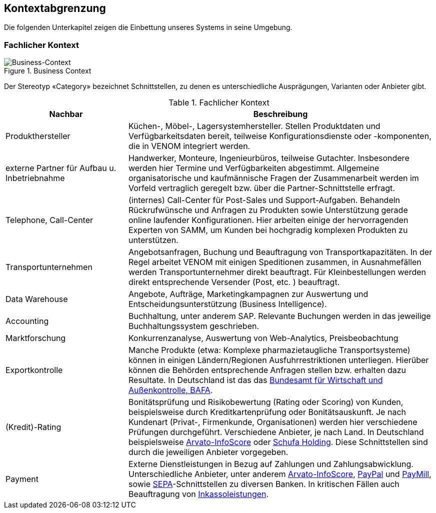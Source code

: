 
== Kontextabgrenzung



Die folgenden Unterkapitel zeigen die Einbettung unseres Systems in seine Umgebung.

=== Fachlicher Kontext

image::03-context.png["Business-Context", title="Business Context"]

Der Stereotyp &laquo;Category&raquo; bezeichnet Schnittstellen, zu denen es unterschiedliche Ausprägungen,
Varianten oder Anbieter gibt.


[options="header", cols="2,5"]
.Fachlicher Kontext
|===
| Nachbar | Beschreibung
| Produkthersteller
| Küchen-, Möbel-, Lagersystemhersteller. Stellen Produktdaten und Verfügbarkeitsdaten bereit,
teilweise Konfigurationsdienste oder -komponenten, die in VENOM integriert werden.

| externe Partner für Aufbau u. Inbetriebnahme
| Handwerker, Monteure, Ingenieurbüros, teilweise Gutachter. 
Insbesondere werden hier Termine und Verfügbarkeiten abgestimmt. 
Allgemeine organisatorische und kaufmännische Fragen der Zusammenarbeit werden
im Vorfeld vertraglich geregelt bzw. über die Partner-Schnittstelle erfragt.  

| Telephone, Call-Center | (internes) Call-Center für Post-Sales und Support-Aufgaben. Behandeln Rückrufwünsche und Anfragen zu Produkten sowie Unterstützung gerade online
laufender Konfigurationen. Hier arbeiten einige der hervorragenden Experten von SAMM,
um Kunden bei hochgradig komplexen Produkten zu unterstützen.

| Transportunternehmen
| Angebotsanfragen, Buchung und Beauftragung von Transportkapazitäten. In der Regel arbeitet VENOM mit einigen Speditionen zusammen, in Ausnahmefällen
werden Transportunternehmer direkt beauftragt. Für Kleinbestellungen werden direkt entsprechende Versender (Post, etc. ) beauftragt.

| Data Warehouse
| Angebote, Aufträge, Marketingkampagnen zur Auswertung und 
Entscheidungsunterstützung (Business Intelligence).

| Accounting
| Buchhaltung, unter anderem SAP. Relevante Buchungen werden in das jeweilige Buchhaltungssystem
  geschrieben.

| Marktforschung
| Konkurrenzanalyse, Auswertung von Web-Analytics, Preisbeobachtung

| Exportkontrolle
| Manche Produkte (etwa: Komplexe pharmazietaugliche Transportsysteme) können in einigen Ländern/Regionen Ausfuhrrestriktionen unterliegen. Hierüber können die Behörden entsprechende Anfragen stellen bzw. erhalten dazu Resultate.
In Deutschland ist das das http://de.wikipedia.org/wiki/Bundesamt_f%C3%BCr_Wirtschaft_und_Ausfuhrkontrolle[Bundesamt für Wirtschaft und Außenkontrolle, BAFA^].

| (Kredit)-Rating
| Bonitätsprüfung und Risikobewertung (Rating oder Scoring) von Kunden, beispielsweise durch Kreditkartenprüfung
  oder Bonitätsauskunft. Je nach Kundenart (Privat-, Firmenkunde, Organisationen) werden hier verschiedene
  Prüfungen durchgeführt. Verschiedene Anbieter, je nach Land. In Deutschland beispielsweise
  http://www.arvato-infoscore.de/[Arvato-InfoScore^] oder
  https://www.schufa4b.de[Schufa Holding^]. Diese Schnittstellen sind durch die jeweiligen Anbieter vorgegeben.


| Payment
| Externe Dienstleistungen in Bezug auf Zahlungen und Zahlungsabwicklung. Unterschiedliche Anbieter,
  unter anderem 
  http://www.arvato-infoscore.de/dienstleistungen/zahlungsabwicklung/[Arvato-InfoScore^],
  https://www.paypal.com[PayPal^] und
  https://www.paymill.com/de/[PayMill^], sowie 
  http://www.bundesbank.de/Navigation/DE/Aufgaben/Unbarer_Zahlungsverkehr/SEPA/sepa.html[SEPA^]-Schnittstellen zu diversen Banken. In kritischen Fällen auch Beauftragung von 
  http://inkasso.de/[Inkassoleistungen^].


|===

